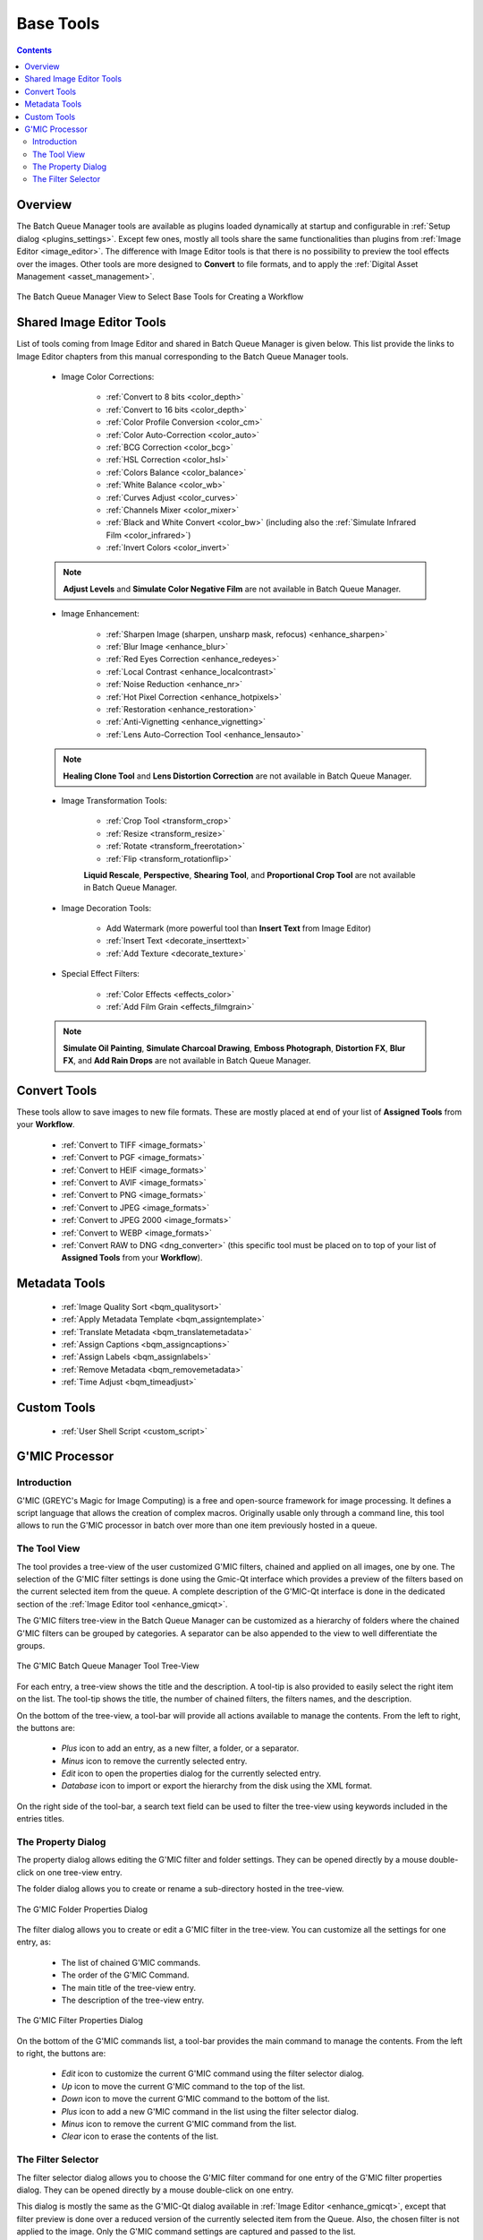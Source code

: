 .. meta::
   :description: digiKam Batch Queue Manager Base Tools
   :keywords: digiKam, documentation, user manual, photo management, open source, free, learn, easy, batch, queue, manager, tools, color, enhance, transform, effects, decorate

.. metadata-placeholder

   :authors: - digiKam Team

   :license: see Credits and License page for details (https://docs.digikam.org/en/credits_license.html)

.. _base_tools:

Base Tools
==========

.. contents::

Overview
--------

The Batch Queue Manager tools are available as plugins loaded dynamically at startup and configurable in :ref:`Setup dialog <plugins_settings>`. Except few ones, mostly all tools share the same functionalities than plugins from :ref:`Image Editor <image_editor>`. The difference with Image Editor tools is that there is no possibility to preview the tool effects over the images. Other tools are more designed to **Convert** to file formats, and to apply the :ref:`Digital Asset Management <asset_management>`.

.. figure:: images/bqm_base_tools_view.webp
    :alt:
    :align: center

    The Batch Queue Manager View to Select Base Tools for Creating a Workflow

.. _bqm_editortools:

Shared Image Editor Tools
-------------------------

List of tools coming from Image Editor and shared in Batch Queue Manager is given below. This list provide the links to Image Editor chapters from this manual corresponding to the Batch Queue Manager tools.

.. _bqm_colortools:

    - Image Color Corrections:

        - :ref:`Convert to 8 bits <color_depth>`

        - :ref:`Convert to 16 bits <color_depth>`

        - :ref:`Color Profile Conversion <color_cm>`

        - :ref:`Color Auto-Correction <color_auto>`

        - :ref:`BCG Correction <color_bcg>`

        - :ref:`HSL Correction <color_hsl>`

        - :ref:`Colors Balance <color_balance>`

        - :ref:`White Balance <color_wb>`

        - :ref:`Curves Adjust <color_curves>`

        - :ref:`Channels Mixer <color_mixer>`

        - :ref:`Black and White Convert <color_bw>` (including also the :ref:`Simulate Infrared Film <color_infrared>`)

        - :ref:`Invert Colors <color_invert>`

    .. note::

        **Adjust Levels** and **Simulate Color Negative Film** are not available in Batch Queue Manager.

.. _bqm_enhancetools:

    - Image Enhancement:

        - :ref:`Sharpen Image (sharpen, unsharp mask, refocus) <enhance_sharpen>`

        - :ref:`Blur Image <enhance_blur>`

        - :ref:`Red Eyes Correction <enhance_redeyes>`

        - :ref:`Local Contrast <enhance_localcontrast>`

        - :ref:`Noise Reduction <enhance_nr>`

        - :ref:`Hot Pixel Correction <enhance_hotpixels>`

        - :ref:`Restoration <enhance_restoration>`

        - :ref:`Anti-Vignetting <enhance_vignetting>`

        - :ref:`Lens Auto-Correction Tool <enhance_lensauto>`

    .. note::

        **Healing Clone Tool** and **Lens Distortion Correction** are not available in Batch Queue Manager.

.. _bqm_transformtools:

    - Image Transformation Tools:

        - :ref:`Crop Tool <transform_crop>`

        - :ref:`Resize <transform_resize>`

        - :ref:`Rotate <transform_freerotation>`

        - :ref:`Flip <transform_rotationflip>`

        **Liquid Rescale**, **Perspective**, **Shearing Tool**, and **Proportional Crop Tool** are not available in Batch Queue Manager.

.. _bqm_decoratetools:

    - Image Decoration Tools:

        - Add Watermark (more powerful tool than **Insert Text** from Image Editor)

        - :ref:`Insert Text <decorate_inserttext>`

        - :ref:`Add Texture <decorate_texture>`

.. _bqm_effecttools:

    - Special Effect Filters:

        - :ref:`Color Effects <effects_color>`

        - :ref:`Add Film Grain <effects_filmgrain>`

    .. note::

        **Simulate Oil Painting**, **Simulate Charcoal Drawing**, **Emboss Photograph**, **Distortion FX**, **Blur FX**, and **Add Rain Drops** are not available in Batch Queue Manager.

.. _bqm_converttools:

Convert Tools
-------------

These tools allow to save images to new file formats. These are mostly placed at end of your list of **Assigned Tools** from your **Workflow**.

    - :ref:`Convert to TIFF <image_formats>`

    - :ref:`Convert to PGF <image_formats>`

    - :ref:`Convert to HEIF <image_formats>`

    - :ref:`Convert to AVIF <image_formats>`

    - :ref:`Convert to PNG <image_formats>`

    - :ref:`Convert to JPEG <image_formats>`

    - :ref:`Convert to JPEG 2000 <image_formats>`

    - :ref:`Convert to WEBP <image_formats>`

    - :ref:`Convert RAW to DNG <dng_converter>` (this specific tool must be placed on to top of your list of **Assigned Tools** from your **Workflow**).

.. _bqm_metadatatools:

Metadata Tools
--------------

    - :ref:`Image Quality Sort <bqm_qualitysort>`

    - :ref:`Apply Metadata Template <bqm_assigntemplate>`

    - :ref:`Translate Metadata <bqm_translatemetadata>`

    - :ref:`Assign Captions <bqm_assigncaptions>`

    - :ref:`Assign Labels <bqm_assignlabels>`

    - :ref:`Remove Metadata <bqm_removemetadata>`

    - :ref:`Time Adjust <bqm_timeadjust>`

.. _bqm_customtools:

Custom Tools
------------

    - :ref:`User Shell Script <custom_script>`

.. _bqm_gmictools:

G'MIC Processor
---------------

Introduction
~~~~~~~~~~~~

G'MIC (GREYC's Magic for Image Computing) is a free and open-source framework for image processing. It defines a script language that allows the creation of complex macros. Originally usable only through a command line, this tool allows to run the G'MIC processor in batch over more than one item previously hosted in a queue.

The Tool View
~~~~~~~~~~~~~

The tool provides a tree-view of the user customized G'MIC filters, chained and applied on all images, one by one. The selection of the G'MIC filter settings is done using the Gmic-Qt interface which provides a preview of the filters based on the current selected item from the queue. A complete description of the G'MIC-Qt interface is done in the dedicated section of the :ref:`Image Editor tool <enhance_gmicqt>`.

The G'MIC filters tree-view in the Batch Queue Manager can be customized as a hierarchy of folders where the chained G'MIC filters can be grouped by categories. A separator can be also appended to the view to well differentiate the groups.

.. figure:: images/bqm_gmic_tree_view.webp
    :alt:
    :align: center

    The G'MIC Batch Queue Manager Tool Tree-View

For each entry, a tree-view shows the title and the description. A tool-tip is also provided to easily select the right item on the list. The tool-tip shows the title, the number of chained filters, the filters names, and the description.

On the bottom of the tree-view, a tool-bar will provide all actions available to manage the contents. From the left to right, the buttons are:

 - *Plus* icon to add an entry, as a new filter, a folder, or a separator.
 - *Minus* icon to remove the currently selected entry.
 - *Edit* icon to open the properties dialog for the currently selected entry.
 - *Database* icon to import or export the hierarchy from the disk using the XML format.

On the right side of the tool-bar, a search text field can be used to filter the tree-view using keywords included in the entries titles.

The Property Dialog
~~~~~~~~~~~~~~~~~~~

The property dialog allows editing the G'MIC filter and folder settings. They can be opened directly by a mouse double-click on one tree-view entry.

The folder dialog allows you to create or rename a sub-directory hosted in the tree-view.

.. figure:: images/bqm_gmic_folder_dialog.webp
    :alt:
    :align: center

    The G'MIC Folder Properties Dialog

The filter dialog allows you to create or edit a G'MIC filter in the tree-view. You can customize all the settings for one entry, as:

 - The list of chained G'MIC commands.
 - The order of the G'MIC Command.
 - The main title of the tree-view entry.
 - The description of the tree-view entry.

.. figure:: images/bqm_gmic_filter_dialog.webp
    :alt:
    :align: center

    The G'MIC Filter Properties Dialog

On the bottom of the G'MIC commands list, a tool-bar provides the main command to manage the contents. From the left to right, the buttons are:

 - *Edit* icon to customize the current G'MIC command using the filter selector dialog.
 - *Up* icon to move the current G'MIC command to the top of the list.
 - *Down* icon to move the current G'MIC command to the bottom of the list.
 - *Plus* icon to add a new G'MIC command in the list using the filter selector dialog.
 - *Minus* icon to remove the current G'MIC command from the list.
 - *Clear* icon to erase the contents of the list.

The Filter Selector
~~~~~~~~~~~~~~~~~~~

The filter selector dialog allows you to choose the G'MIC filter command for one entry of the G'MIC filter properties dialog. They can be opened directly by a mouse double-click on one entry.

This dialog is mostly the same as the G'MIC-Qt dialog available in :ref:`Image Editor <enhance_gmicqt>`, except that filter preview is done over a reduced version of the currently selected item from the Queue.
Also, the chosen filter is not applied to the image. Only the G'MIC command settings are captured and passed to the list.

.. figure:: images/bqm_gmic_filter_selector.webp
    :alt:
    :align: center

    The G'MIC Filter Selection Dialog
